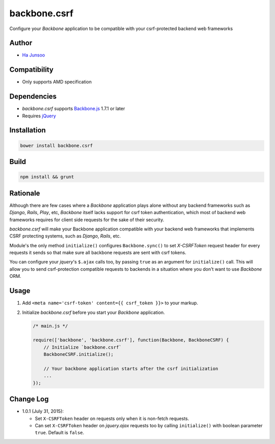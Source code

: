 =============
backbone.csrf
=============
Configure your *Backbone* application to be compatible with your csrf-protected backend web frameworks


Author
======
* `Ha Junsoo <kuc2477@gmail.com>`_


Compatibility
=============
* Only supports AMD specification


Dependencies
============
* *backbone.csrf* supports `Backbone.js <https://backbone.org>`_ 1.7.1 or later
* Requires `jQuery <https://jquery.com>`_


Installation
============
.. code-block:: shell

    bower install backbone.csrf

    
Build
=====
.. code-block:: shell

    npm install && grunt


Rationale
=========
Although there are few cases where a *Backbone* application plays alone without any backend frameworks such as *Django*, *Rails*, *Play*, etc, *Backbone* itself lacks support for csrf token authentication, which most of backend web frameworks requires for client side requests for the sake of their security.

*backbone.csrf* will make your Backbone application compatible with your backend web frameworks that implements CSRF protecting systems, such as *Django*, *Rails*, etc.

Module's the only method ``initialize()`` configures ``Backbone.sync()`` to set *X-CSRFToken* request header for every requests it sends so that make sure all backbone requests are sent with csrf tokens.

You can configure your *jquery*'s ``$.ajax`` calls too, by passing ``true`` as an argument for ``initialize()`` call. This will allow you to send csrf-protection compatible requests to backends in a situation where you don't want to use *Backbone* ORM.


Usage
=====
1. Add ``<meta name='csrf-token' content={{ csrf_token }}>`` to your markup.  

2. Initialize *backbone.csrf* before you start your *Backbone* application.

   .. code-block:: javascript

       /* main.js */

       require(['backbone', 'backbone.csrf'], function(Backbone, BackboneCSRF) {
           // Initialize `backbone.csrf`
           BackboneCSRF.initialize();

           // Your backbone application starts after the csrf initialization
           ...
       });


Change Log
==========
* 1.0.1 (July 31, 2015):

  - Set ``X-CSRFToken`` header on requests only when it is non-fetch requests.
  
  - Can set ``X-CSRFToken`` header on *jquery.ajax* requests too by calling ``initialize()`` with boolean parameter ``true``. Default is ``false``.
